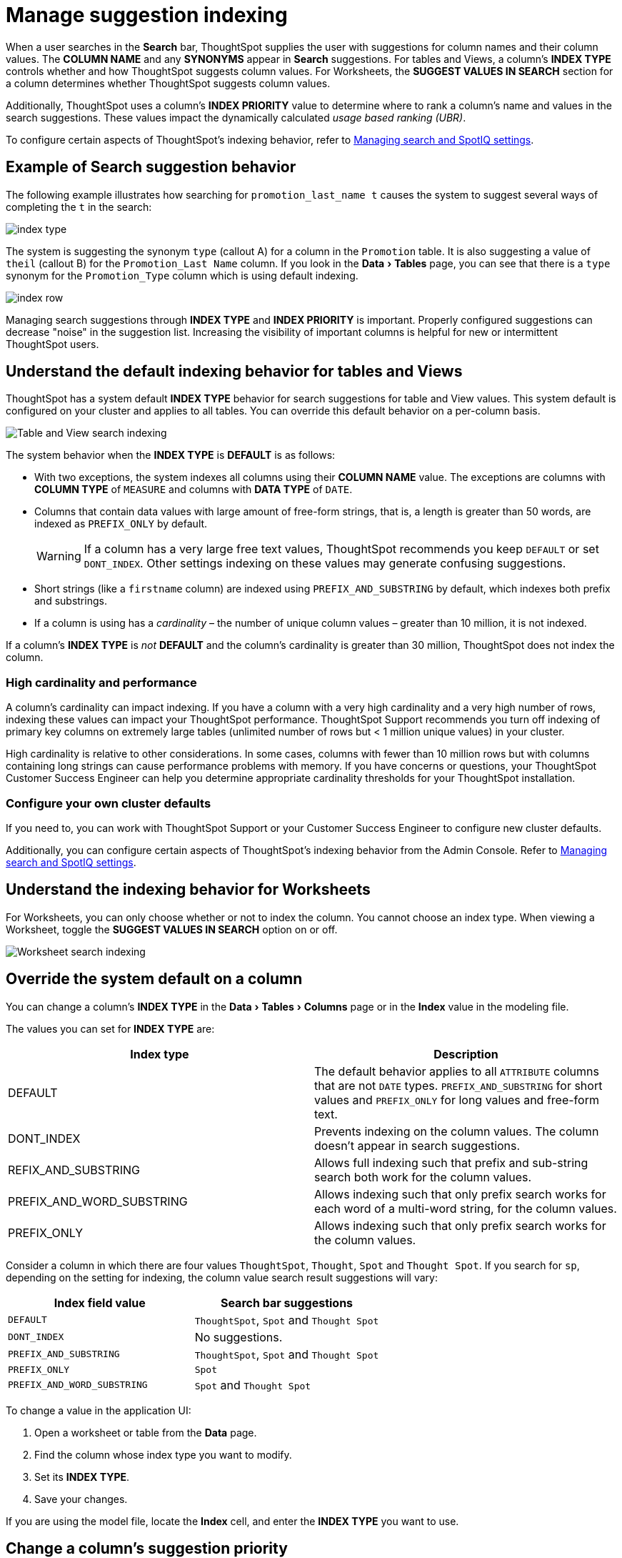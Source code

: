 = Manage suggestion indexing
:last_updated: 1/27/2021
:linkattrs:
:experimental:
:page-layout: default-cloud
:page-aliases: /admin/data-modeling/change-index.adoc
:description: ThoughtSpot dynamically indexes Search bar suggestions for column names and values.


When a user searches in the *Search* bar, ThoughtSpot supplies the user with suggestions for column names and their column values.
The *COLUMN NAME* and any *SYNONYMS* appear in *Search* suggestions.
For tables and Views, a column's *INDEX TYPE* controls whether and how ThoughtSpot suggests column values.
For Worksheets, the *SUGGEST VALUES IN SEARCH* section for a column determines whether ThoughtSpot suggests column values.

Additionally, ThoughtSpot uses a column's *INDEX PRIORITY* value to determine where to rank a column's name and values in the search suggestions.
These values impact the dynamically calculated _usage based ranking (UBR)_.

To configure certain aspects of ThoughtSpot's indexing behavior, refer to xref:search-spotiq-settings.adoc#search[Managing search and SpotIQ settings].

== Example of Search suggestion behavior

The following example illustrates how searching for `promotion_last_name t` causes the system to suggest several ways of completing the `t` in the search:

image::index-type.png[]

The system is suggesting the synonym `type` (callout A) for a column in the `Promotion` table.
It is also suggesting a value of `theil` (callout B) for the `Promotion_Last Name` column.
If you look in the menu:Data[Tables] page, you can see that there is a `type` synonym for the `Promotion_Type` column which is using default indexing.

image::index-row.png[]

Managing search suggestions through *INDEX TYPE* and *INDEX PRIORITY* is important.
Properly configured suggestions can decrease "noise" in the suggestion list.
Increasing the visibility of important columns is helpful for new or intermittent ThoughtSpot users.

[#default-indexing]
== Understand the default indexing behavior for tables and Views

ThoughtSpot has a system default *INDEX TYPE* behavior for search suggestions for table and View values.
This system default is configured on your cluster and applies to all tables.
You can override this default behavior on a per-column basis.

image::table-search-indexing.png[Table and View search indexing]

The system behavior when the *INDEX TYPE* is *DEFAULT* is as follows:

* With two exceptions, the system indexes all columns using their *COLUMN NAME* value.
The exceptions are columns with *COLUMN TYPE* of `MEASURE` and columns with *DATA TYPE* of `DATE`.
* Columns that contain data values with large amount of free-form strings, that is, a length is greater than 50 words, are indexed as `PREFIX_ONLY` by default.
+
WARNING: If a column has a very large free text values, ThoughtSpot recommends you keep `DEFAULT` or set `DONT_INDEX`.
Other settings indexing on these values may generate confusing suggestions.

* Short strings (like a `firstname` column) are indexed using `PREFIX_AND_SUBSTRING` by default, which indexes both prefix and substrings.
* If a column is using has a _cardinality_ &ndash;
the number of unique column values &ndash;
greater than 10 million, it is not indexed.

If a column's *INDEX TYPE* is _not_ *DEFAULT* and the column's cardinality is greater than 30 million, ThoughtSpot does not index the column.

=== High cardinality and performance

A column's cardinality can impact indexing.
If you have a column with a very high cardinality and a very high number of rows, indexing these values can impact your ThoughtSpot performance.
ThoughtSpot Support recommends you turn off indexing of primary key columns on extremely large tables (unlimited number of rows but < 1 million unique values) in your cluster.

High cardinality is relative to other considerations.
In some cases, columns with fewer than 10 million rows but with columns containing long strings can cause performance problems with memory.
If you have concerns or questions, your ThoughtSpot Customer Success Engineer can help you determine appropriate cardinality thresholds for your ThoughtSpot installation.

=== Configure your own cluster defaults

If you need to, you can work with ThoughtSpot Support or your Customer Success Engineer to configure new cluster defaults.

Additionally, you can configure certain aspects of ThoughtSpot's indexing behavior from the Admin Console.
Refer to xref:search-spotiq-settings.adoc#search[Managing search and SpotIQ settings].

== Understand the indexing behavior for Worksheets

For Worksheets, you can only choose whether or not to index the column.
You cannot choose an index type.
When viewing a Worksheet, toggle the *SUGGEST VALUES IN SEARCH* option on or off.

image::worksheet-search-indexing.png[Worksheet search indexing]

[#override-system-default-column]
== Override the system default on a column

You can change a column's *INDEX TYPE* in the menu:Data[Tables > Columns] page or in the *Index* value in the modeling file.

The values you can set for *INDEX TYPE* are:


|===
| Index type | Description

| DEFAULT | The default behavior applies to all `ATTRIBUTE` columns that are not `DATE` types. `PREFIX_AND_SUBSTRING` for short values and `PREFIX_ONLY` for long values and free-form text.

| DONT_INDEX | Prevents indexing on the column values. The column doesn’t appear in search suggestions.

| REFIX_AND_SUBSTRING | Allows full indexing such that prefix and sub-string search both work for the column values.

| PREFIX_AND_WORD_SUBSTRING | Allows indexing such that only prefix search works for each word of a multi-word string, for the column values.

| PREFIX_ONLY | Allows indexing such that only prefix search works for the column values.

|===

Consider a column in which there are four values `ThoughtSpot`, `Thought`, `Spot` and `Thought Spot`.
If you search for `sp`, depending on the setting for indexing, the column value search result suggestions will vary:

|===
| Index field value | Search bar suggestions

| `DEFAULT`
| `ThoughtSpot`, `Spot` and `Thought Spot`

| `DONT_INDEX`
| No suggestions.

| `PREFIX_AND_SUBSTRING`
| `ThoughtSpot`, `Spot` and `Thought Spot`

| `PREFIX_ONLY`
| `Spot`

| `PREFIX_AND_WORD_SUBSTRING`
| `Spot` and `Thought Spot`
|===

To change a value in the application UI:

. Open a worksheet or table from the *Data* page.
. Find the column whose index type you want to modify.
. Set its *INDEX TYPE*.
. Save your changes.

If you are using the model file, locate the *Index* cell, and enter the *INDEX TYPE* you want to use.

[#column-suggestion-priority]
== Change a column's suggestion priority

A column's *INDEX PRIORITY* determines the order or rank in which it and its values appear in the search dropdown.

image::priority-effect.png[]

By default, the *INDEX PRIORITY* value is set to `1` for all columns.
You can push a column up in the order (increase the rank) by increasing its *INDEX PRIORITY* value.
A higher value (like `2`) will cause the corresponding column and its values to appear higher up in the search dropdown than columns with lower value (like `1`).

image::set-priority.png[]

You should only use numbers between 1-10 in the *INDEX PRIORITY* field.Use a value between `8-10` for important columns to improve their search ranking.
Use `1-3` for low priority columns.

To change a value in the application UI:

. Open a worksheet or table from the *Data* page.
. Find the column whose index type you want to modify.
. Change the *INDEX PRIORITY* to a number between 1 and 10.
. Save your changes.

If you are using the model file, locate the *Index* cell, and enter the priority you want to use.

== Related information

* xref:data-modeling.adoc[Model the data for searching]
* xref:search-suggestion.adoc#usage-based-ranking[Usage based rankings (UBR)].

